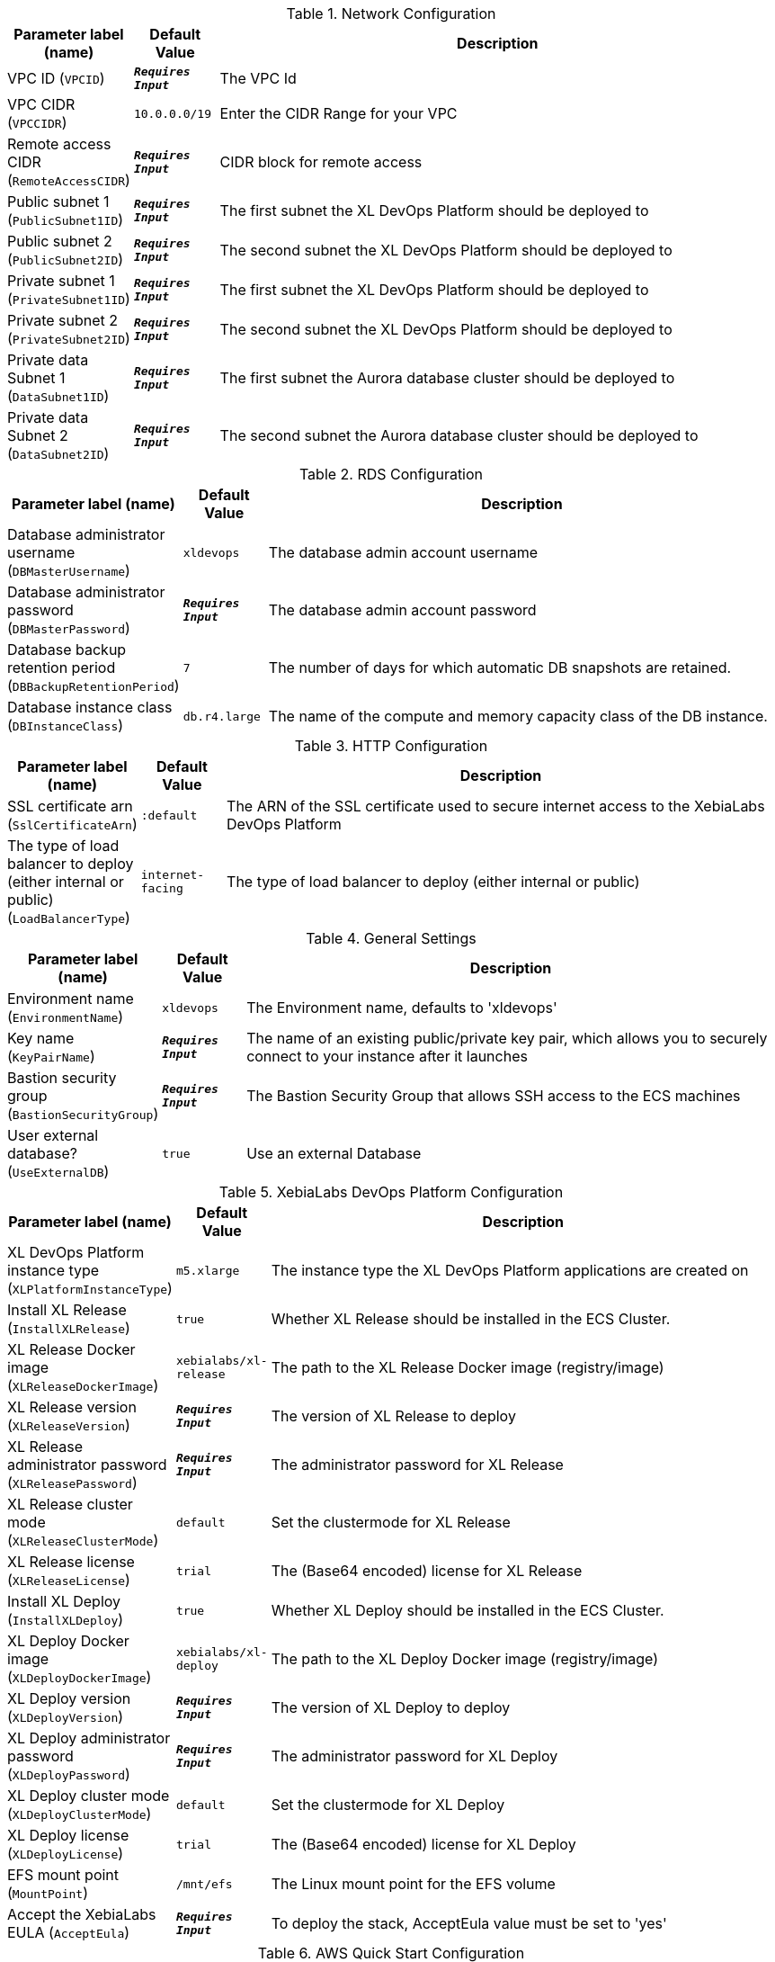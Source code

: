 
.Network Configuration
[width="100%",cols="16%,11%,73%",options="header",]
|===
|Parameter label (name) |Default Value|Description|VPC ID
(`VPCID`)|`**__Requires Input__**`|The VPC Id|VPC CIDR
(`VPCCIDR`)|`10.0.0.0/19`|Enter the CIDR Range for your VPC|Remote access CIDR
(`RemoteAccessCIDR`)|`**__Requires Input__**`|CIDR block for remote access|Public subnet 1
(`PublicSubnet1ID`)|`**__Requires Input__**`|The first subnet the XL DevOps Platform should be deployed to|Public subnet 2
(`PublicSubnet2ID`)|`**__Requires Input__**`|The second subnet the XL DevOps Platform should be deployed to|Private subnet 1
(`PrivateSubnet1ID`)|`**__Requires Input__**`|The first subnet the XL DevOps Platform should be deployed to|Private subnet 2
(`PrivateSubnet2ID`)|`**__Requires Input__**`|The second subnet the XL DevOps Platform should be deployed to|Private data Subnet 1
(`DataSubnet1ID`)|`**__Requires Input__**`|The first subnet the Aurora database cluster should be deployed to|Private data Subnet 2
(`DataSubnet2ID`)|`**__Requires Input__**`|The second subnet the Aurora database cluster should be deployed to
|===
.RDS Configuration
[width="100%",cols="16%,11%,73%",options="header",]
|===
|Parameter label (name) |Default Value|Description|Database administrator username
(`DBMasterUsername`)|`xldevops`|The database admin account username|Database administrator password
(`DBMasterPassword`)|`**__Requires Input__**`|The database admin account password|Database backup retention period
(`DBBackupRetentionPeriod`)|`7`|The number of days for which automatic DB snapshots are retained.|Database instance class
(`DBInstanceClass`)|`db.r4.large`|The name of the compute and memory capacity class of the DB instance.
|===
.HTTP Configuration
[width="100%",cols="16%,11%,73%",options="header",]
|===
|Parameter label (name) |Default Value|Description|SSL certificate arn
(`SslCertificateArn`)|`:default`|The ARN of the SSL certificate used to secure internet access to the XebiaLabs DevOps Platform|The type of load balancer to deploy (either internal or public)
(`LoadBalancerType`)|`internet-facing`|The type of load balancer to deploy (either internal or public)
|===
.General Settings
[width="100%",cols="16%,11%,73%",options="header",]
|===
|Parameter label (name) |Default Value|Description|Environment name
(`EnvironmentName`)|`xldevops`|The Environment name, defaults to 'xldevops'|Key name
(`KeyPairName`)|`**__Requires Input__**`|The name of an existing public/private key pair, which allows you to securely connect to your instance after it launches|Bastion security group
(`BastionSecurityGroup`)|`**__Requires Input__**`|The Bastion Security Group that allows SSH access to the ECS machines|User external database?
(`UseExternalDB`)|`true`|Use an external Database
|===
.XebiaLabs DevOps Platform Configuration
[width="100%",cols="16%,11%,73%",options="header",]
|===
|Parameter label (name) |Default Value|Description|XL DevOps Platform instance type
(`XLPlatformInstanceType`)|`m5.xlarge`|The instance type the XL DevOps Platform applications are created on|Install XL Release
(`InstallXLRelease`)|`true`|Whether XL Release should be installed in the ECS Cluster.|XL Release Docker image
(`XLReleaseDockerImage`)|`xebialabs/xl-release`|The path to the XL Release Docker image (registry/image)|XL Release version
(`XLReleaseVersion`)|`**__Requires Input__**`|The version of XL Release to deploy|XL Release administrator password
(`XLReleasePassword`)|`**__Requires Input__**`|The administrator password for XL Release|XL Release cluster mode
(`XLReleaseClusterMode`)|`default`|Set the clustermode for XL Release|XL Release license
(`XLReleaseLicense`)|`trial`|The (Base64 encoded) license for XL Release|Install XL Deploy
(`InstallXLDeploy`)|`true`|Whether XL Deploy should be installed in the ECS Cluster.|XL Deploy Docker image
(`XLDeployDockerImage`)|`xebialabs/xl-deploy`|The path to the XL Deploy Docker image (registry/image)|XL Deploy version
(`XLDeployVersion`)|`**__Requires Input__**`|The version of XL Deploy to deploy|XL Deploy administrator password
(`XLDeployPassword`)|`**__Requires Input__**`|The administrator password for XL Deploy|XL Deploy cluster mode
(`XLDeployClusterMode`)|`default`|Set the clustermode for XL Deploy|XL Deploy license
(`XLDeployLicense`)|`trial`|The (Base64 encoded) license for XL Deploy|EFS mount point
(`MountPoint`)|`/mnt/efs`|The Linux mount point for the EFS volume|Accept the XebiaLabs EULA
(`AcceptEula`)|`**__Requires Input__**`|To deploy the stack, AcceptEula value must be set to 'yes'
|===
.AWS Quick Start Configuration
[width="100%",cols="16%,11%,73%",options="header",]
|===
|Parameter label (name) |Default Value|Description|Quick Start S3 bucket name
(`QSS3BucketName`)|`aws-quickstart`|S3 bucket name for the Quick Start assets. Quick Start bucket name can include numbers, lowercase letters, uppercase letters, and hyphens (-). It cannot start or end with a hyphen (-).|Quick Start S3 bucket region
(`QSS3BucketRegion`)|`us-east-1`|The AWS Region where the Quick Start S3 bucket (QSS3BucketName) is hosted. When using your own bucket, you must specify this value.|Quick Start S3 key prefix
(`QSS3KeyPrefix`)|`quickstart-xebialabs-devops-platform/`|S3 key prefix for the Quick Start assets. Quick Start key prefix can include numbers, lowercase letters, uppercase letters, hyphens (-), and forward slash (/).
|===